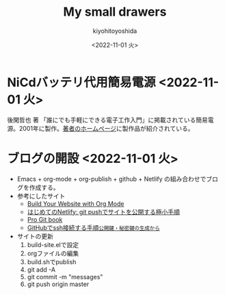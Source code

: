 #+options: ':nil *:t -:t ::t <:t H:3 \n:nil ^:t arch:headline
#+options: author:t broken-links:nil c:nil creator:nil
#+options: d:(not "LOGBOOK") date:nil e:t email:nil f:t inline:t
#+options: num:nil p:nil pri:nil prop:nil stat:t tags:t tasks:t tex:t
#+options: timestamp:nil title:t toc:nil todo:t |:t
#+title: My small drawers
#+date: <2022-11-01 火>
#+author: kiyohitoyoshida
#+email: yoshida@pfa
#+language: en
#+select_tags: export
#+exclude_tags: noexport
#+creator: Emacs 27.1 (Org mode 9.5.5)
#+cite_export:
* NiCdバッテリ代用簡易電源 <2022-11-01 火>
 後閑哲也 著 「誰にでも手軽にできる電子工作入門」に掲載されている簡易電源。2001年に製作。[[http://www.picfun.com/eqframe.html][著者のホームページ]]に製作品が紹介されている。
#+ATTR_HTML: :width 300px
 [[file:images/IMG_0245.jpg]]
#+ATTR_HTML: :width 300px
 [[file:images/IMG_0246.jpg]]
* ブログの開設 <2022-11-01 火>
- Emacs + org-mode + org-publish + github + Netlify の組み合わせでブログを作成する。
- 参考にしたサイト
  - [[https://www.youtube.com/watch?v=AfkrzFodoNw][Build Your Website with Org Mode]]
  - [[https://qiita.com/suin/items/743fe6252ad8af425c5e][はじめてのNetlify: git pushでサイトを公開する極小手順]]
  - [[https://git-scm.com/book/ja/v2][Pro Git book]]
  - [[https://qiita.com/shizuma/items/2b2f873a0034839e47ce][GitHubでssh接続する手順~公開鍵・秘密鍵の生成から~]]
- サイトの更新
  1. build-site.elで設定
  2. orgファイルの編集
  3. build.shでpublish
  4. git add -A
  5. git commit -m "messages"
  6. git push origin master
